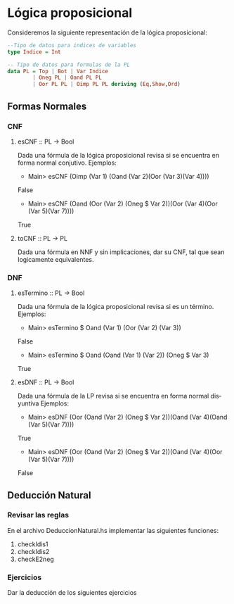 #+LATEX_CLASS: article
#+LANGUAGE: es
#+LATEX_HEADER: \usepackage[AUTO]{babel}
#+LATEX_HEADER: \usepackage{fancyvrb}
#+OPTIONS: toc:nil
#+DATE:
#+AUTHOR: Dr. Miguel Carrillo Barajas \\
#+AUTHOR: Sara Doris Montes Incin \\
#+AUTHOR: Mauricio Esquivel Reyes \\
#+TITLE: Práctica 02 \\
#+TITLE: Lógica Computacional \\
#+TITLE: Universidad Nacional Autónoma de México


* Lógica proposicional

Consideremos la siguiente representación de la lógica proposicional:

#+begin_src haskell
--Tipo de datos para indices de variables
type Indice = Int

-- Tipo de datos para formulas de la PL
data PL = Top | Bot | Var Indice 
        | Oneg PL | Oand PL PL 
        | Oor PL PL | Oimp PL PL deriving (Eq,Show,Ord)
#+end_src

** Formas Normales
*** CNF
**** esCNF :: PL -> Bool
Dada una fórmula de la lógica proposicional revisa si se encuentra en forma normal conjutivo.
Ejemplos:
 * Main> esCNF (Oimp (Var 1) (Oand (Var 2)(Oor (Var 3)(Var 4))))\\
 False
 * Main> esCNF (Oand (Oor (Var 2) (Oneg $ Var 2))(Oor (Var 4)(Oor (Var 5)(Var 7)))) 
 True
**** toCNF :: PL -> PL
Dada una fórmula en NNF y sin implicaciones, dar su CNF, tal que sean logicamente equivalentes.

*** DNF 
**** esTermino :: PL -> Bool
Dada una fórmula de la lógica proposicional revisa si es un término. 
Ejemplos:
 * Main> esTermino $ Oand (Var 1) (Oor (Var 2) (Var 3))
 False
 * Main> esTermino $ Oand (Oand (Var 1) (Var 2)) (Oneg $ Var 3)
 True

**** esDNF :: PL -> Bool
Dada una fórmula de la LP revisa si se encuentra en forma normal disyuntiva
Ejemplos:
 * Main> esDNF (Oor (Oand (Var 2) (Oneg $ Var 2))(Oand (Var 4)(Oand (Var 5)(Var 7)))) 
 True
 * Main> esDNF (Oor (Oand (Var 2) (Oneg $ Var 2))(Oand (Var 4)(Oor (Var 5)(Var 7))))
 False

** Deducción Natural
*** Revisar las reglas

En el archivo DeduccionNatural.hs implementar las siguientes funciones:

1. checkIdis1
2. checkIdis2
3. checkE2neg

*** Ejercicios

Dar la deducción de los siguientes ejercicios
